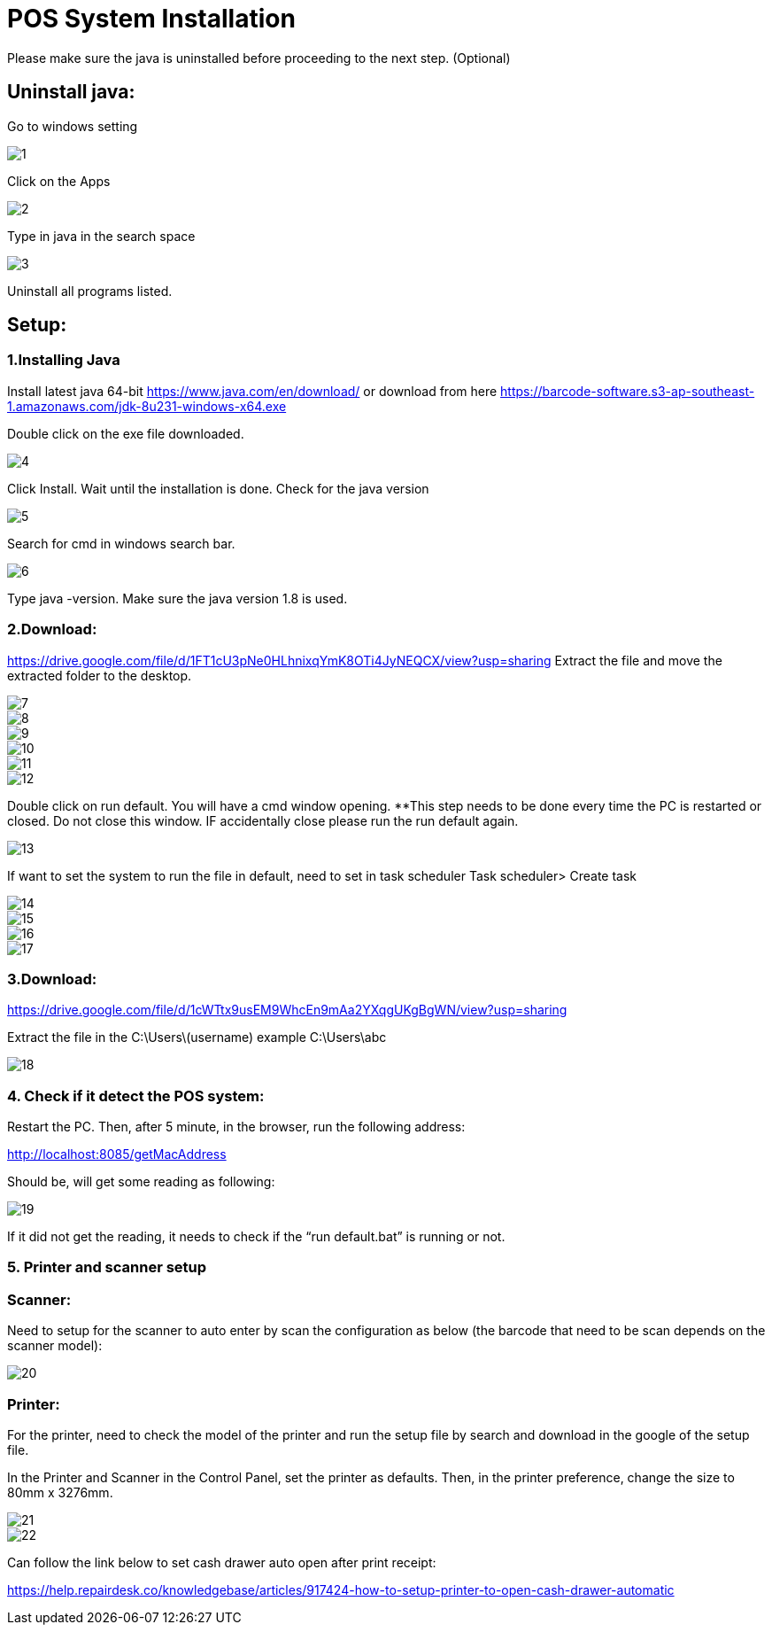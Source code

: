 [#h3_voucher_management_voucher]
= POS System Installation

Please make sure the java is uninstalled before proceeding to the next step. (Optional)

== Uninstall java:

Go to windows setting

image::1.png[align = "center"]

Click on the Apps

image::2.png[align = "center"]

Type in java in the search space

image::3.png[align = "center"]

Uninstall all programs listed.

== Setup: 
=== 1.Installing Java
Install latest java 64-bit https://www.java.com/en/download/ or download from here https://barcode-software.s3-ap-southeast-1.amazonaws.com/jdk-8u231-windows-x64.exe

Double click on the exe file downloaded.

image::4.png[align = "center"]
Click Install. Wait until the installation is done.
Check for the java version

image::5.png[align = "center"]
Search for cmd in windows search bar.

image::6.png[align = "center"]
Type java -version. Make sure the java version 1.8 is used.

=== 2.Download: 
https://drive.google.com/file/d/1FT1cU3pNe0HLhnixqYmK8OTi4JyNEQCX/view?usp=sharing 
Extract the file and move the extracted folder to the desktop.

image::7.png[align = "center"]

image::8.png[align = "center"]

image::9.png[align = "center"]

image::10.png[align = "center"]

image::11.png[align = "center"]

image::12.png[align = "center"]
Double click on run default. You will have a cmd window opening. **This step needs to be done every time the PC is restarted or closed. Do not close this window. IF accidentally close please run the run default again.

image::13.png[align = "center"]
If want to set the system to run the file in default, need to set in task scheduler
Task scheduler> Create task

image::14.png[align = "center"]

image::15.png[align = "center"]

image::16.png[align = "center"]

image::17.png[align = "center"]


=== 3.Download: 
https://drive.google.com/file/d/1cWTtx9usEM9WhcEn9mAa2YXqgUKgBgWN/view?usp=sharing 

Extract the file in the 
C:\Users\(username) example C:\Users\abc

image::18.png[align = "center"]


=== 4. Check if it detect the POS system:

Restart the PC. Then, after 5 minute, in the browser, run the following address:

http://localhost:8085/getMacAddress

Should be, will get some reading as following:

image::19.png[align = "center"]
If it did not get the reading, it needs to check if the “run default.bat” is running or not.


=== 5. Printer and scanner setup

=== Scanner:

Need to setup for the scanner to auto enter by scan the configuration as below (the barcode that need to be scan depends on the scanner model):

image::20.png[align = "center"]


=== Printer:

For the printer, need to check the model of the printer and run the setup file by search and download in the google of the setup file. 

In the Printer and Scanner in the Control Panel, set the printer as defaults. Then, in the printer preference, change the size to 80mm x 3276mm.

image::21.png[align = "center"]

image::22.png[align = "center"]

Can follow the link below to set cash drawer auto open after print receipt:

https://help.repairdesk.co/knowledgebase/articles/917424-how-to-setup-printer-to-open-cash-drawer-automatic 

